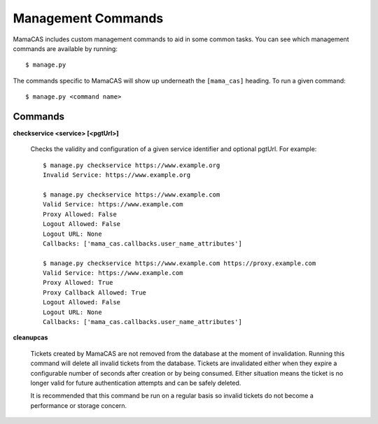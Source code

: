 .. _management-commands:

Management Commands
===================

MamaCAS includes custom management commands to aid in some common tasks.
You can see which management commands are available by running::

    $ manage.py

The commands specific to MamaCAS will show up underneath the ``[mama_cas]``
heading. To run a given command::

    $ manage.py <command name>

Commands
--------

**checkservice <service> [<pgtUrl>]**

   Checks the validity and configuration of a given service identifier and
   optional pgtUrl. For example::

      $ manage.py checkservice https://www.example.org
      Invalid Service: https://www.example.org

      $ manage.py checkservice https://www.example.com
      Valid Service: https://www.example.com
      Proxy Allowed: False
      Logout Allowed: False
      Logout URL: None
      Callbacks: ['mama_cas.callbacks.user_name_attributes']

      $ manage.py checkservice https://www.example.com https://proxy.example.com
      Valid Service: https://www.example.com
      Proxy Allowed: True
      Proxy Callback Allowed: True
      Logout Allowed: False
      Logout URL: None
      Callbacks: ['mama_cas.callbacks.user_name_attributes']

**cleanupcas**

   Tickets created by MamaCAS are not removed from the database at the
   moment of invalidation. Running this command will delete all invalid
   tickets from the database. Tickets are invalidated either when they expire
   a configurable number of seconds after creation or by being consumed.
   Either situation means the ticket is no longer valid for future
   authentication attempts and can be safely deleted.

   It is recommended that this command be run on a regular basis so invalid
   tickets do not become a performance or storage concern.
